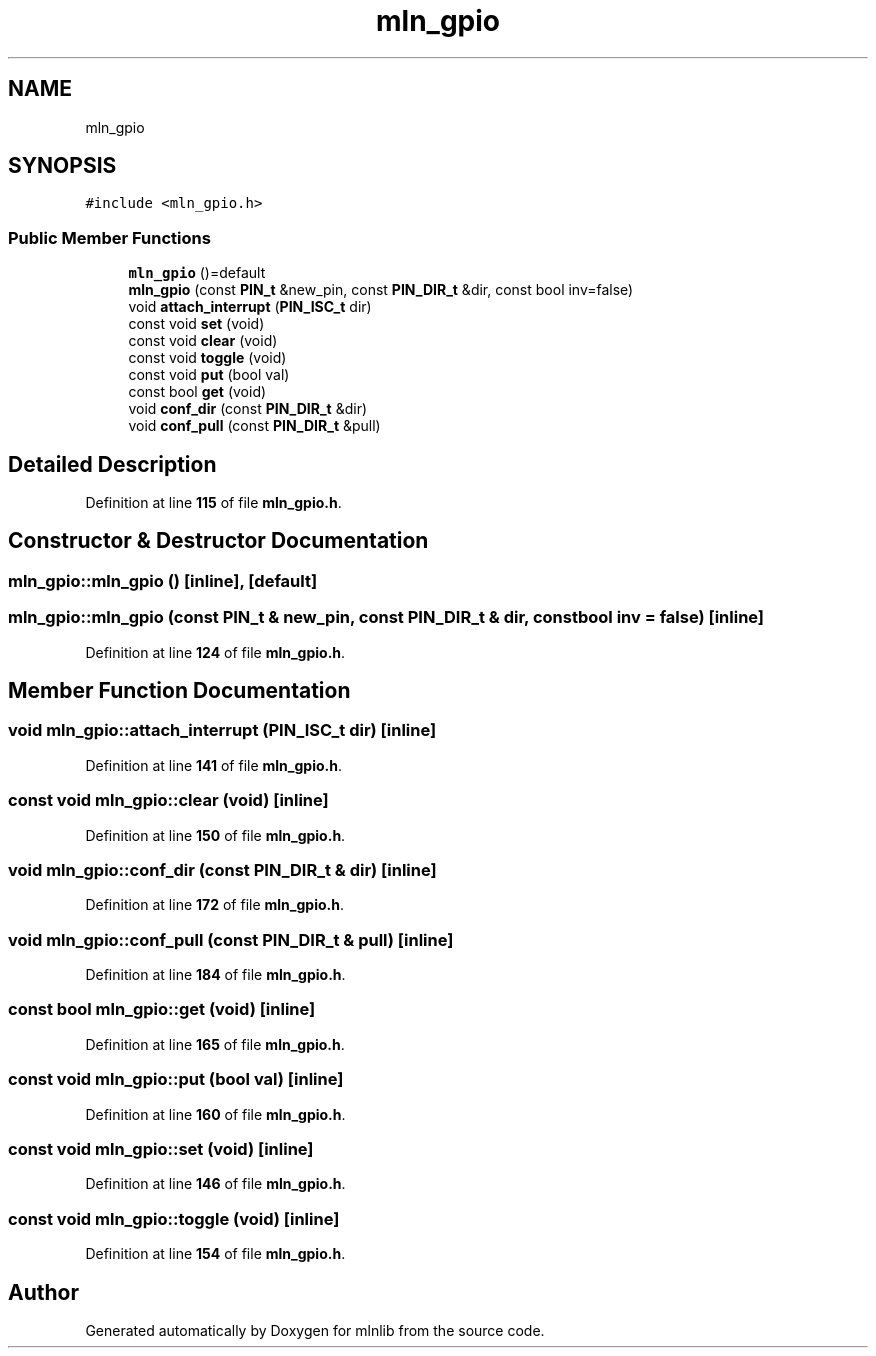 .TH "mln_gpio" 3 "Thu Apr 27 2023" "Version alpha" "mlnlib" \" -*- nroff -*-
.ad l
.nh
.SH NAME
mln_gpio
.SH SYNOPSIS
.br
.PP
.PP
\fC#include <mln_gpio\&.h>\fP
.SS "Public Member Functions"

.in +1c
.ti -1c
.RI "\fBmln_gpio\fP ()=default"
.br
.ti -1c
.RI "\fBmln_gpio\fP (const \fBPIN_t\fP &new_pin, const \fBPIN_DIR_t\fP &dir, const bool inv=false)"
.br
.ti -1c
.RI "void \fBattach_interrupt\fP (\fBPIN_ISC_t\fP dir)"
.br
.ti -1c
.RI "const void \fBset\fP (void)"
.br
.ti -1c
.RI "const void \fBclear\fP (void)"
.br
.ti -1c
.RI "const void \fBtoggle\fP (void)"
.br
.ti -1c
.RI "const void \fBput\fP (bool val)"
.br
.ti -1c
.RI "const bool \fBget\fP (void)"
.br
.ti -1c
.RI "void \fBconf_dir\fP (const \fBPIN_DIR_t\fP &dir)"
.br
.ti -1c
.RI "void \fBconf_pull\fP (const \fBPIN_DIR_t\fP &pull)"
.br
.in -1c
.SH "Detailed Description"
.PP 
Definition at line \fB115\fP of file \fBmln_gpio\&.h\fP\&.
.SH "Constructor & Destructor Documentation"
.PP 
.SS "mln_gpio::mln_gpio ()\fC [inline]\fP, \fC [default]\fP"

.SS "mln_gpio::mln_gpio (const \fBPIN_t\fP & new_pin, const \fBPIN_DIR_t\fP & dir, const bool inv = \fCfalse\fP)\fC [inline]\fP"

.PP
Definition at line \fB124\fP of file \fBmln_gpio\&.h\fP\&.
.SH "Member Function Documentation"
.PP 
.SS "void mln_gpio::attach_interrupt (\fBPIN_ISC_t\fP dir)\fC [inline]\fP"

.PP
Definition at line \fB141\fP of file \fBmln_gpio\&.h\fP\&.
.SS "const void mln_gpio::clear (void)\fC [inline]\fP"

.PP
Definition at line \fB150\fP of file \fBmln_gpio\&.h\fP\&.
.SS "void mln_gpio::conf_dir (const \fBPIN_DIR_t\fP & dir)\fC [inline]\fP"

.PP
Definition at line \fB172\fP of file \fBmln_gpio\&.h\fP\&.
.SS "void mln_gpio::conf_pull (const \fBPIN_DIR_t\fP & pull)\fC [inline]\fP"

.PP
Definition at line \fB184\fP of file \fBmln_gpio\&.h\fP\&.
.SS "const bool mln_gpio::get (void)\fC [inline]\fP"

.PP
Definition at line \fB165\fP of file \fBmln_gpio\&.h\fP\&.
.SS "const void mln_gpio::put (bool val)\fC [inline]\fP"

.PP
Definition at line \fB160\fP of file \fBmln_gpio\&.h\fP\&.
.SS "const void mln_gpio::set (void)\fC [inline]\fP"

.PP
Definition at line \fB146\fP of file \fBmln_gpio\&.h\fP\&.
.SS "const void mln_gpio::toggle (void)\fC [inline]\fP"

.PP
Definition at line \fB154\fP of file \fBmln_gpio\&.h\fP\&.

.SH "Author"
.PP 
Generated automatically by Doxygen for mlnlib from the source code\&.
